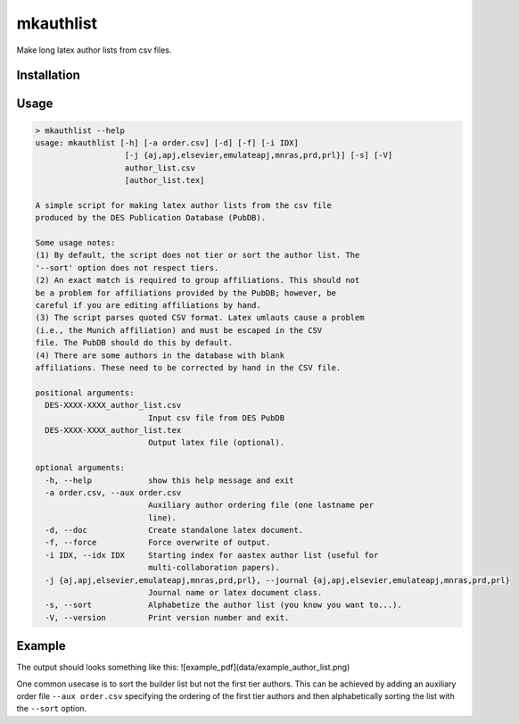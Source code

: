 mkauthlist
==========
Make long latex author lists from csv files.

Installation
------------


Usage
----

.. code-block::

  > mkauthlist --help
  usage: mkauthlist [-h] [-a order.csv] [-d] [-f] [-i IDX]
                     [-j {aj,apj,elsevier,emulateapj,mnras,prd,prl}] [-s] [-V]
                     author_list.csv
                     [author_list.tex]
   
  A simple script for making latex author lists from the csv file
  produced by the DES Publication Database (PubDB).
   
  Some usage notes:
  (1) By default, the script does not tier or sort the author list. The
  '--sort' option does not respect tiers.
  (2) An exact match is required to group affiliations. This should not
  be a problem for affiliations provided by the PubDB; however, be
  careful if you are editing affiliations by hand.
  (3) The script parses quoted CSV format. Latex umlauts cause a problem
  (i.e., the Munich affiliation) and must be escaped in the CSV
  file. The PubDB should do this by default.
  (4) There are some authors in the database with blank
  affiliations. These need to be corrected by hand in the CSV file.
   
  positional arguments:
    DES-XXXX-XXXX_author_list.csv
                          Input csv file from DES PubDB
    DES-XXXX-XXXX_author_list.tex
                          Output latex file (optional).
   
  optional arguments:
    -h, --help            show this help message and exit
    -a order.csv, --aux order.csv
                          Auxiliary author ordering file (one lastname per
                          line).
    -d, --doc             Create standalone latex document.
    -f, --force           Force overwrite of output.
    -i IDX, --idx IDX     Starting index for aastex author list (useful for
                          multi-collaboration papers).
    -j {aj,apj,elsevier,emulateapj,mnras,prd,prl}, --journal {aj,apj,elsevier,emulateapj,mnras,prd,prl}
                          Journal name or latex document class.
    -s, --sort            Alphabetize the author list (you know you want to...).
    -V, --version         Print version number and exit.


Example
-------

.. code-block::
  # Start with the author list file generated by the PubDB system:
  # http://dbweb6.fnal.gov:8080/DESPub/app/PB/pub/author_list/DES-2015-0109_author_list.csv?pubid=109
   
  base="example_author_list"
  csv="${base}.csv" 
  tex="${base}.tex" 
  pdf="${base}.pdf" 
  png="${base}.png" 
   
  authlist.py --sort -f --doc -j emulateapj $csv $tex 
  pdflatex $tex 
  convert $pdf $png
  open $pdf


The output should looks something like this:
![example_pdf](data/example_author_list.png)

One common usecase is to sort the builder list but not the first tier authors. This can be achieved by adding an auxiliary order file ``--aux order.csv`` specifying the ordering of the first tier authors and then alphabetically sorting the list with the ``--sort`` option.
